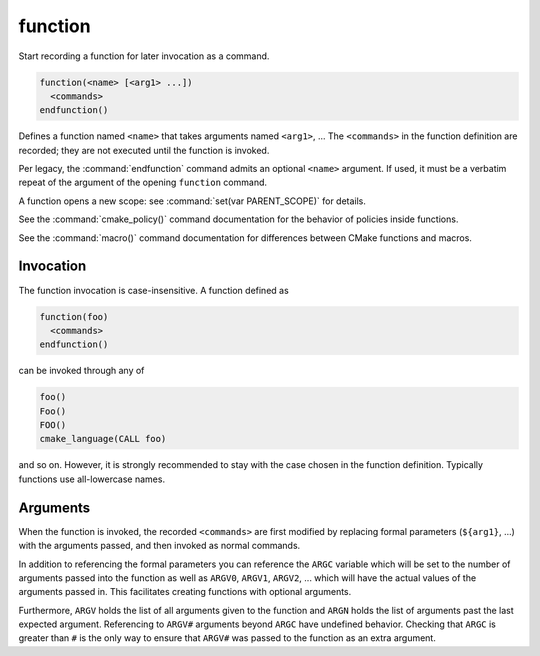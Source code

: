 function
--------

Start recording a function for later invocation as a command.

.. code-block:: cmake

  function(<name> [<arg1> ...])
    <commands>
  endfunction()

Defines a function named ``<name>`` that takes arguments named
``<arg1>``, ...  The ``<commands>`` in the function definition
are recorded; they are not executed until the function is invoked.

Per legacy, the :command:`endfunction` command admits an optional
``<name>`` argument. If used, it must be a verbatim repeat of the
argument of the opening ``function`` command.

A function opens a new scope: see :command:`set(var PARENT_SCOPE)` for
details.

See the :command:`cmake_policy()` command documentation for the behavior
of policies inside functions.

See the :command:`macro()` command documentation for differences
between CMake functions and macros.

Invocation
^^^^^^^^^^

The function invocation is case-insensitive. A function defined as

.. code-block:: cmake

  function(foo)
    <commands>
  endfunction()

can be invoked through any of

.. code-block:: cmake

  foo()
  Foo()
  FOO()
  cmake_language(CALL foo)

and so on. However, it is strongly recommended to stay with the
case chosen in the function definition. Typically functions use
all-lowercase names.

.. versionadded:: 3.18
  The :command:`cmake_language(CALL ...)` command can also be used to
  invoke the function.

Arguments
^^^^^^^^^

When the function is invoked, the recorded ``<commands>`` are first
modified by replacing formal parameters (``${arg1}``, ...) with the
arguments passed, and then invoked as normal commands.

In addition to referencing the formal parameters you can reference the
``ARGC`` variable which will be set to the number of arguments passed
into the function as well as ``ARGV0``, ``ARGV1``, ``ARGV2``, ...  which
will have the actual values of the arguments passed in.  This facilitates
creating functions with optional arguments.

Furthermore, ``ARGV`` holds the list of all arguments given to the
function and ``ARGN`` holds the list of arguments past the last expected
argument.  Referencing to ``ARGV#`` arguments beyond ``ARGC`` have
undefined behavior.  Checking that ``ARGC`` is greater than ``#`` is
the only way to ensure that ``ARGV#`` was passed to the function as an
extra argument.
